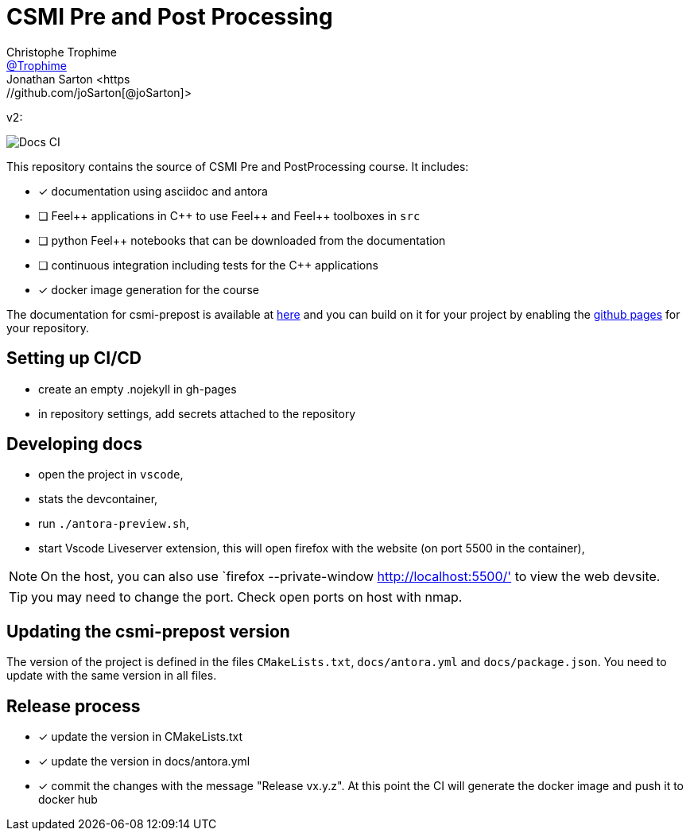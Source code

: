 :feelpp: Feel++
:cpp: C++
:project: csmi-prepost 


= CSMI Pre and Post Processing
Christophe Trophime <https://github.com/Trophime[@Trophime]>
Jonathan Sarton  <https://github.com/joSarton[@joSarton]>
v2: 

image:https://github.com/Trophime/CSMI-PrePost/actions/workflows/docs.yml/badge.svg[Docs CI]

This repository contains the source of CSMI Pre and PostProcessing course.
It includes:

- [x] documentation using asciidoc and antora
- [ ] {feelpp} applications in {cpp} to use {feelpp} and {feelpp} toolboxes in `src`
- [ ] python {feelpp} notebooks that can be downloaded from the documentation
- [ ] continuous integration including tests for the {cpp} applications
- [x] docker image generation for the course

The documentation for csmi-prepost is available at link:https://trophime.github.io/CSMI-PrePost/[here] and you can build on it for your project by enabling the link:https://docs.github.com/en/pages[github pages] for your repository.

== Setting up CI/CD

 - create an empty .nojekyll in gh-pages
 - in repository settings, add secrets attached to the repository

== Developing docs

 - open the project in `vscode`,
 - stats the devcontainer,
 - run `./antora-preview.sh`,
 - start Vscode Liveserver extension, this will open firefox with the website (on port 5500 in the container),

NOTE: On the host, you can also use `firefox --private-window http://localhost:5500/' to view the web devsite.

TIP: you may need to change the port. Check open ports on host with nmap.

 
== Updating the {project} version

The version of the project is defined in the files `CMakeLists.txt`, `docs/antora.yml` and `docs/package.json`. 
You need to update with the same version in all files.

== Release process

- [x] update the version in CMakeLists.txt
- [x] update the version in docs/antora.yml
- [x] commit the changes with the message "Release vx.y.z". At this point the CI will generate the docker image and push it to docker hub
